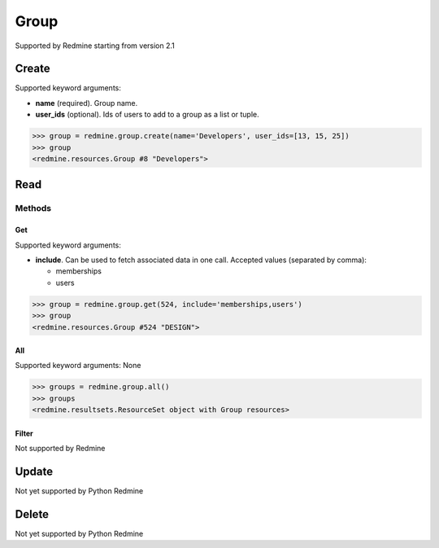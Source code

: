 Group
=====

Supported by Redmine starting from version 2.1

Create
------

Supported keyword arguments:

* **name** (required). Group name.
* **user_ids** (optional). Ids of users to add to a group as a list or tuple.

.. code-block:: python

    >>> group = redmine.group.create(name='Developers', user_ids=[13, 15, 25])
    >>> group
    <redmine.resources.Group #8 "Developers">

Read
----

Methods
~~~~~~~

Get
+++

Supported keyword arguments:

* **include**. Can be used to fetch associated data in one call. Accepted values (separated by comma):

  - memberships
  - users

.. code-block:: python

    >>> group = redmine.group.get(524, include='memberships,users')
    >>> group
    <redmine.resources.Group #524 "DESIGN">

All
+++

Supported keyword arguments: None

.. code-block:: python

    >>> groups = redmine.group.all()
    >>> groups
    <redmine.resultsets.ResourceSet object with Group resources>

Filter
++++++

Not supported by Redmine

Update
------

Not yet supported by Python Redmine

Delete
------

Not yet supported by Python Redmine

